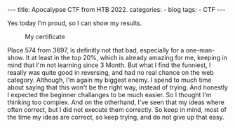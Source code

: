 #+STARTUP: showall indent
#+STARTUP: hidestars
#+OPTIONS: num:nil toc:nil
#+BEGIN_EXPORT html
---
title:  Apocalypse CTF from HTB 2022.
categories:
  - blog
tags:
    - CTF
---
#+END_EXPORT

Yes today I'm proud, so I can show my results.

#+CAPTION: My certificate
[[../../images/CTF-Cyber-Apocalypse-2022-robiks.png]]

Place 574 from 3697, is definitly not that bad, especially for a one-man-show. It at least in the top 20%, which is already amazing for me, keeping in mind that I'm not learning since 3 Month.
But what I find the funniest, I reaally was quite good in reversing, and had no real chance on the web category. Although, I'm again my biggest enemy.
I spend to much time about saying that this won't be the right way, instead of trying. And honestly I expected the beginner challanges to be much easier. So I thought I'm thinking too complex.
And on the otherhand, I've seen that my ideas where often correct, but I did not execute them correctly. So keep in mind, most of the time my ideas are correct, so keep trying, and do not give up that
easy.
